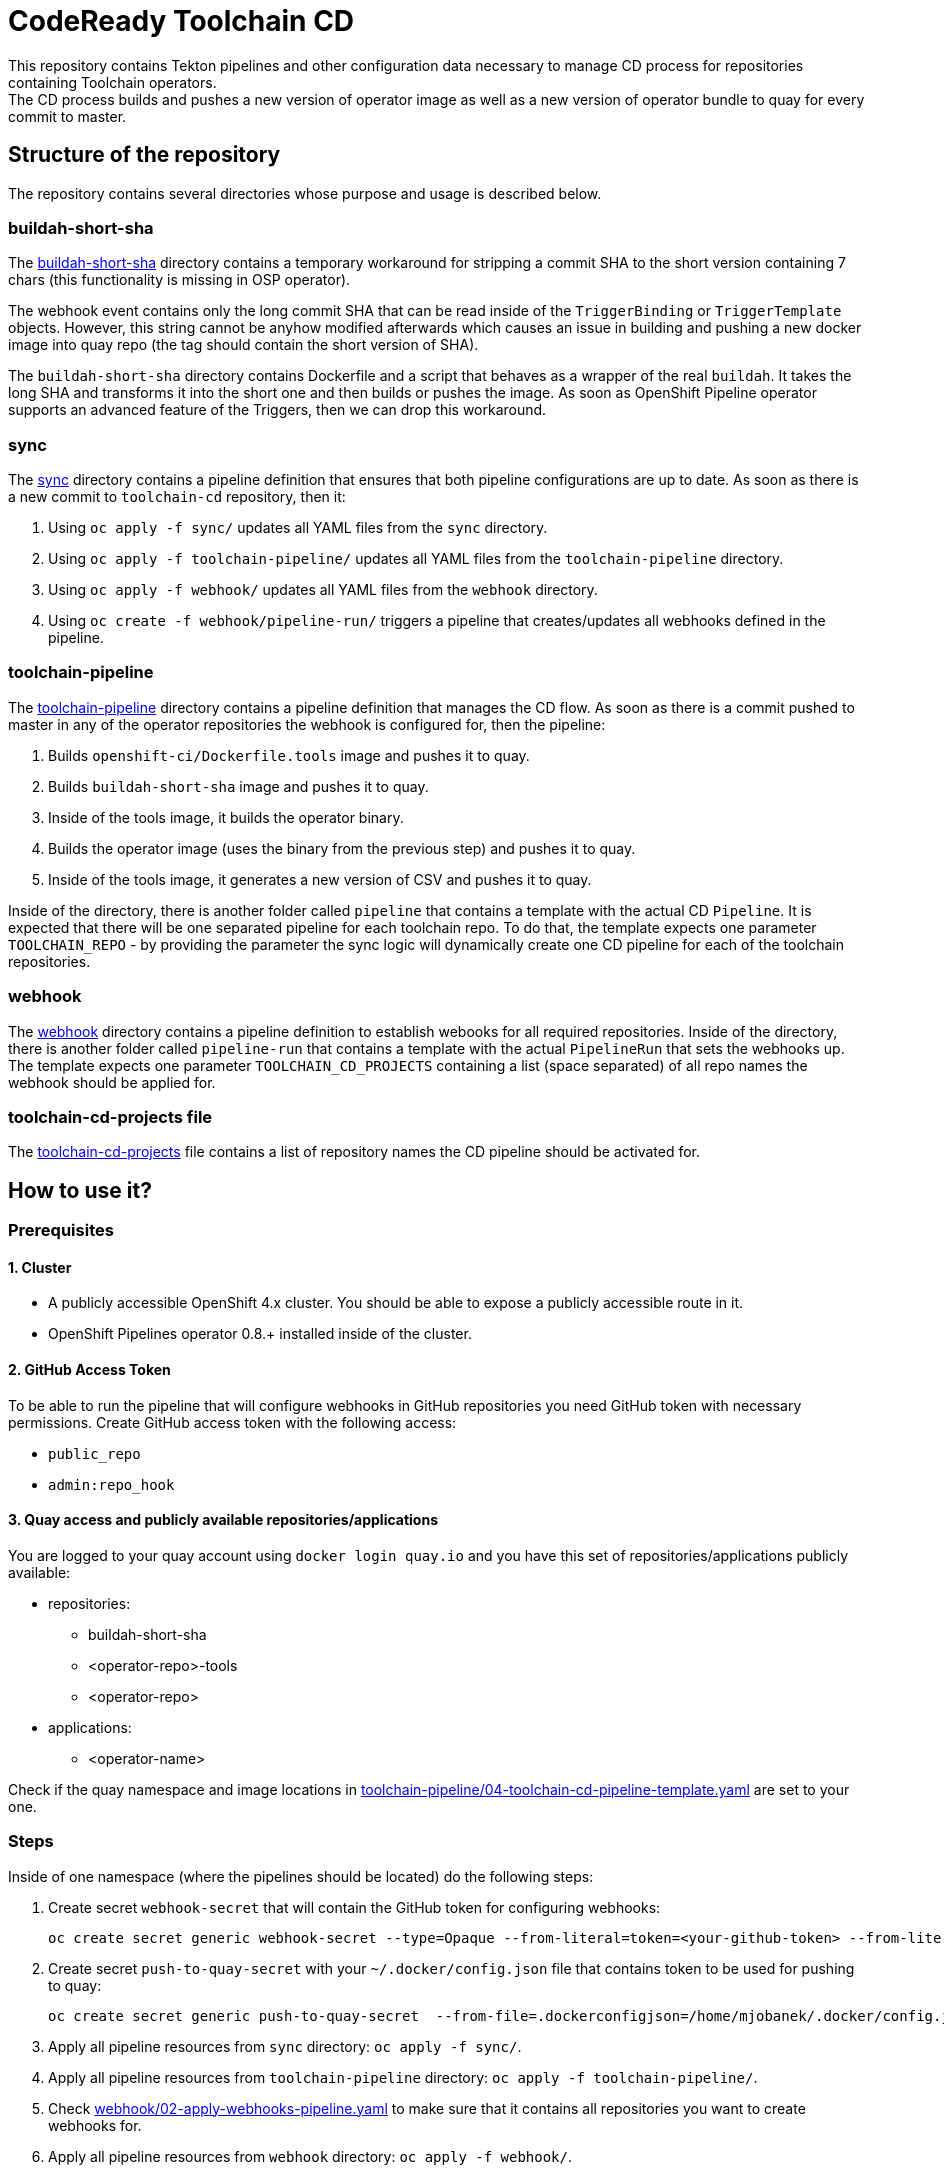 = CodeReady Toolchain CD
This repository contains Tekton pipelines and other configuration data necessary to manage CD process for repositories containing Toolchain operators.
The CD process builds and pushes a new version of operator image as well as a new version of operator bundle to quay for every commit to master.

== Structure of the repository
The repository contains several directories whose purpose and usage is described below.

=== buildah-short-sha
The link:buildah-short-sha[] directory contains a temporary workaround for stripping a commit SHA to the short version containing 7 chars (this functionality is missing in OSP operator).

The webhook event contains only the long commit SHA that can be read inside of the `TriggerBinding` or `TriggerTemplate` objects.
However, this string cannot be anyhow modified afterwards which causes an issue in building and pushing a new docker image into quay repo (the tag should contain the short version of SHA).

The `buildah-short-sha` directory contains Dockerfile and a script that behaves as a wrapper of the real `buildah`.
It takes the long SHA and transforms it into the short one and then builds or pushes the image.
As soon as OpenShift Pipeline operator supports an advanced feature of the Triggers, then we can drop this workaround.

=== sync
The link:sync[] directory contains a pipeline definition that ensures that both pipeline configurations are up to date.
As soon as there is a new commit to `toolchain-cd` repository, then it:

1. Using `oc apply -f sync/` updates all YAML files from the `sync` directory.
2. Using `oc apply -f toolchain-pipeline/` updates all YAML files from the `toolchain-pipeline` directory.
3. Using `oc apply -f webhook/` updates all YAML files from the `webhook` directory.
4. Using `oc create -f webhook/pipeline-run/` triggers a pipeline that creates/updates all webhooks defined in the pipeline.

=== toolchain-pipeline
The link:toolchain-pipeline[] directory contains a pipeline definition that manages the CD flow.
As soon as there is a commit pushed to master in any of the operator repositories the webhook is configured for, then the pipeline:

1. Builds `openshift-ci/Dockerfile.tools` image and pushes it to quay.
2. Builds `buildah-short-sha` image and pushes it to quay.
3. Inside of the tools image, it builds the operator binary.
4. Builds the operator image (uses the binary from the previous step) and pushes it to quay.
5. Inside of the tools image, it generates a new version of CSV and pushes it to quay.

Inside of the directory, there is another folder called `pipeline` that contains a template with the actual CD `Pipeline`.
It is expected that there will be one separated pipeline for each toolchain repo.
To do that, the template expects one parameter `TOOLCHAIN_REPO` - by providing the parameter the sync logic will dynamically create one CD pipeline for each of the toolchain repositories.

=== webhook
The link:webhook[] directory contains a pipeline definition to establish webooks for all required repositories.
Inside of the directory, there is another folder called `pipeline-run` that contains a template with the actual `PipelineRun` that sets the webhooks up.
The template expects one parameter `TOOLCHAIN_CD_PROJECTS` containing a list (space separated) of all repo names the webhook should be applied for.

=== toolchain-cd-projects file
The link:toolchain-cd-projects[] file contains a list of repository names the CD pipeline should be activated for.

== How to use it?

=== Prerequisites
==== 1. Cluster
* A publicly accessible OpenShift 4.x cluster. You should be able to expose a publicly accessible route in it.
* OpenShift Pipelines operator 0.8.+ installed inside of the cluster.

==== 2. GitHub Access Token
To be able to run the pipeline that will configure webhooks in GitHub repositories you need GitHub token with necessary permissions.
Create GitHub access token with the following access:

* `public_repo`
* `admin:repo_hook`

==== 3. Quay access and publicly available repositories/applications
You are logged to your quay account using `docker login quay.io` and you have this set of repositories/applications publicly available:

* repositories:
** buildah-short-sha
** <operator-repo>-tools
** <operator-repo>

* applications:
** <operator-name>

Check if the quay namespace and image locations in link:toolchain-pipeline/04-toolchain-cd-pipeline-template.yaml[] are set to your one.

=== Steps
Inside of one namespace (where the pipelines should be located) do the following steps:

1. Create secret `webhook-secret` that will contain the GitHub token for configuring webhooks:
+
```
oc create secret generic webhook-secret --type=Opaque --from-literal=token=<your-github-token> --from-literal=secret=random-string-data
```

2. Create secret `push-to-quay-secret` with your `~/.docker/config.json` file that contains token to be used for pushing to quay:
+
```
oc create secret generic push-to-quay-secret  --from-file=.dockerconfigjson=/home/mjobanek/.docker/config.json  --type=kubernetes.io/dockerconfigjson
```

3. Apply all pipeline resources from `sync` directory: `oc apply -f sync/`.

4. Apply all pipeline resources from `toolchain-pipeline` directory: `oc apply -f toolchain-pipeline/`.

5. Check link:webhook/02-apply-webhooks-pipeline.yaml[] to make sure that it contains all repositories you want to create webhooks for.

6. Apply all pipeline resources from `webhook` directory: `oc apply -f webhook/`.

7. Make sure that the link:webhook/pipeline-run/pipeline-run.yaml[] contains correct routes.

8. Run `oc create -f webhook/pipeline-run/pipeline-run.yaml` to set up the webhooks.